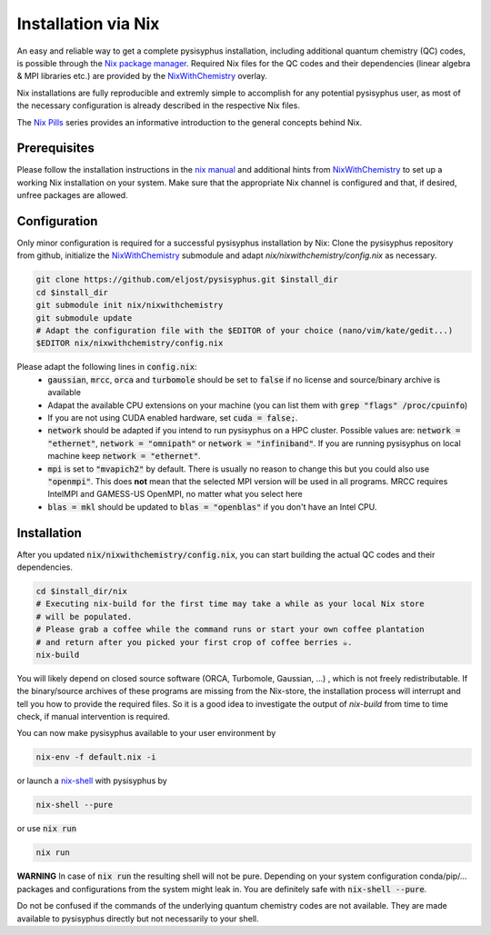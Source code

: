 Installation via Nix
********************

An easy and reliable way to get a complete pysisyphus installation, including additional quantum chemistry (QC) codes, is possible through the `Nix package manager`_. Required Nix files for the QC codes and their dependencies (linear algebra & MPI libraries etc.) are provided by the NixWithChemistry_ overlay.

Nix installations are fully reproducible and extremly simple to accomplish for any potential pysisyphus user, as most of the necessary configuration is already described in the respective Nix files.

The `Nix Pills`_ series provides an informative introduction to the general concepts behind Nix.

Prerequisites
=============

Please follow the installation instructions in the `nix manual`_ and additional hints from NixWithChemistry_ to set up a working Nix installation on your system. Make sure that the appropriate Nix channel is configured and that, if desired, unfree packages are allowed.

.. code-block:: bash
    nix-channel --add https://nixos.org/channels/nixos-20.09 nixos
    nix-channel --update
    export NIXPKGS_ALLOW_UNFREE=1

Configuration
=============

Only minor configuration is required for a successful pysisyphus installation by Nix: Clone the pysisyphus repository from github, initialize the NixWithChemistry_ submodule and adapt `nix/nixwithchemistry/config.nix` as necessary.

.. code-block:: bash

    git clone https://github.com/eljost/pysisyphus.git $install_dir
    cd $install_dir
    git submodule init nix/nixwithchemistry
    git submodule update
    # Adapt the configuration file with the $EDITOR of your choice (nano/vim/kate/gedit...)
    $EDITOR nix/nixwithchemistry/config.nix

Please adapt the following lines in :code:`config.nix`:
    - :code:`gaussian`, :code:`mrcc`, :code:`orca` and :code:`turbomole` should be set to :code:`false` if no license and source/binary archive is available
    - Adapat the available CPU extensions on your machine (you can list them with :code:`grep "flags" /proc/cpuinfo`)
    - If you are not using CUDA enabled hardware, set :code:`cuda = false;`.
    - :code:`network` should be adapted if you intend to run pysisyphus on a HPC cluster. Possible values are: :code:`network = "ethernet"`, :code:`network = "omnipath"` or :code:`network = "infiniband"`. If you are running pysisyphus on local machine keep :code:`network = "ethernet"`.
    - :code:`mpi` is set to :code:`"mvapich2"` by default. There  is usually no reason to change this but you could also use :code:`"openmpi"`. This does **not** mean that the selected MPI version will be used in all programs. MRCC requires IntelMPI and GAMESS-US OpenMPI, no matter what you select here
    - :code:`blas = mkl` should be updated to :code:`blas = "openblas"` if you don't have an Intel CPU.


Installation
============

After you updated :code:`nix/nixwithchemistry/config.nix`, you can start building the actual QC codes
and their dependencies.

.. code-block:: bash

    cd $install_dir/nix
    # Executing nix-build for the first time may take a while as your local Nix store
    # will be populated.
    # Please grab a coffee while the command runs or start your own coffee plantation
    # and return after you picked your first crop of coffee berries ☕.
    nix-build

You will likely depend on closed source software (ORCA, Turbomole, Gaussian, ...) , which is not freely redistributable. If the binary/source archives of these programs are missing from the Nix-store, the installation process will interrupt and tell you how to provide the required files. So it is a good idea to investigate the output of `nix-build` from time to time check, if manual intervention is required.

You can now make pysisyphus available to your user environment by

.. code-block:: bash

    nix-env -f default.nix -i

or launch a `nix-shell`_ with pysisyphus by

.. code-block:: bash

   nix-shell --pure

or use :code:`nix run`

.. code-block:: bash

    nix run

**WARNING** In case of :code:`nix run` the resulting shell will not be pure. Depending on your system configuration conda/pip/... packages and configurations from the system might leak in. You are definitely safe with :code:`nix-shell --pure`.

Do not be confused if the commands of the underlying quantum chemistry codes are not available. They are made available to pysisyphus directly but not necessarily to your shell.

.. _`Nix package manager`: https://nixos.org/download.html
.. _NixWithChemistry: https://gitlab.com/theoretical-chemistry-jena/nixwithchemistry
.. _`nix-shell`: https://nixos.org/nix/manual/#sec-nix-shell
.. _`nix manual`: https://nixos.org/manual/nix/stable/
.. _`Nix Pills`: https://nixos.org/guides/nix-pills/index.html
